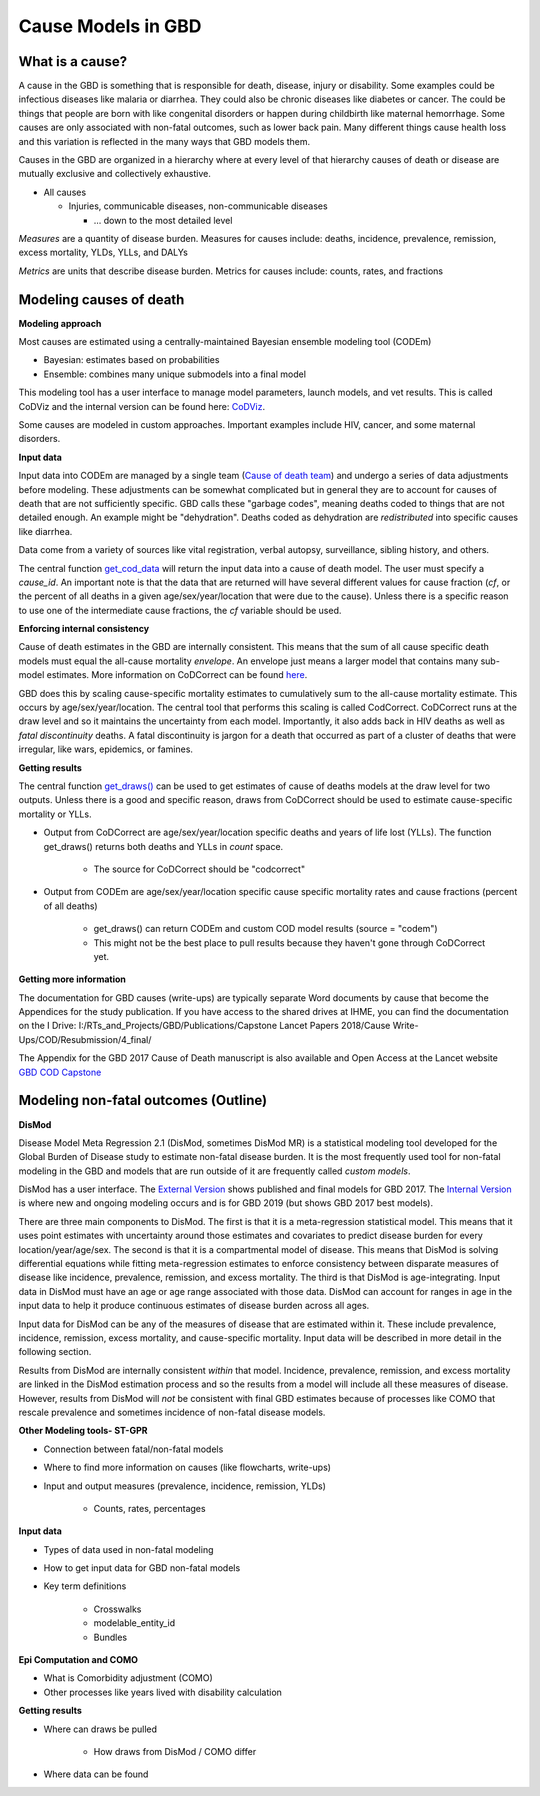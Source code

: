 .. _2017_cause_models:

============
Cause Models in GBD
============

What is a cause?
----------------
A cause in the GBD is something that is responsible for death, disease, injury or disability. 
Some examples could be infectious diseases like malaria or diarrhea. 
They could also be chronic diseases like diabetes or cancer. The could be things
that people are born with like congenital disorders or happen during childbirth like maternal hemorrhage.
Some causes are only associated with non-fatal outcomes, such as lower back pain.
Many different things cause health loss and 
this variation is reflected in the many ways that GBD models them. 

Causes in the GBD are organized in a hierarchy where at every level of that hierarchy
causes of death or disease are mutually exclusive and collectively exhaustive. 

- All causes

  - Injuries, communicable diseases, non-communicable diseases

    - ... down to the most detailed level

*Measures* are a quantity of disease burden. Measures for causes include:  
deaths, incidence, prevalence, remission, excess mortality, YLDs, YLLs, and DALYs

*Metrics* are units that describe disease burden. Metrics for causes include:  
counts, rates, and fractions

Modeling causes of death
------------------------

.. image:: fatal_flowchart.png
   :width: 600

**Modeling approach** 

Most causes are estimated using a centrally-maintained Bayesian ensemble modeling tool (CODEm)

- Bayesian: estimates based on probabilities
- Ensemble: combines many unique submodels into a final model

This modeling tool has a user interface to manage model parameters, launch models, and vet results. This is called CoDViz and the internal
version can be found here: `CoDViz
<https://internal.ihme.washington.edu/cod/>`_.

Some causes are modeled in custom approaches. Important examples include HIV, cancer, and some maternal disorders.

**Input data**

Input data into CODEm are managed by a single team (`Cause of death team
<https://hub.ihme.washington.edu/display/COD/Causes+of+Death>`_) 
and undergo a series of data adjustments before modeling.
These adjustments can be somewhat complicated but in general they are to account for causes of death that are not sufficiently specific.
GBD calls these "garbage codes", meaning deaths coded to things that are not detailed enough. An example might be "dehydration".
Deaths coded as dehydration are *redistributed* into specific causes like diarrhea.

Data come from a variety of sources like vital registration, verbal autopsy, surveillance, sibling history, and others.

The central function `get_cod_data
<https://scicomp-docs.ihme.washington.edu/db_queries/current/get_cod_data.html>`_ will return the input data into a cause of death model. The user must specify a *cause_id*. An important
note is that the data that are returned will have several different values for cause fraction (*cf*, or the percent of all deaths
in a given age/sex/year/location that were due to the cause). Unless there is a specific reason to use one of the intermediate
cause fractions, the *cf* variable should be used.

**Enforcing internal consistency**

Cause of death estimates in the GBD are internally consistent. This means that the sum of all cause specific death models must
equal the all-cause mortality *envelope*. An envelope just means a larger model that contains many sub-model estimates. More information
on CoDCorrect can be found `here
<https://hub.ihme.washington.edu/display/CCMD/CoDCorrect>`_.

GBD does this by scaling cause-specific mortality estimates to cumulatively sum to the all-cause mortality estimate. This occurs
by age/sex/year/location. The central tool that performs this scaling is called CodCorrect. CoDCorrect runs at the draw level and so 
it maintains the uncertainty from each model. Importantly, it also adds back in HIV deaths as well as *fatal discontinuity* deaths.
A fatal discontinuity is jargon for a death that occurred as part of a cluster of deaths that were irregular, like wars,
epidemics, or famines. 

**Getting results**

The central function `get_draws()
<https://scicomp-docs.ihme.washington.edu/get_draws/current/>`_ 
can be used to get estimates of cause of deaths models at the draw level for two outputs. Unless there is a good and 
specific reason, draws from CoDCorrect should be used to estimate cause-specific mortality or YLLs.

- Output from CoDCorrect are age/sex/year/location specific deaths and years of life lost (YLLs). The function get_draws() returns both deaths and YLLs in *count* space.
	
	- The source for CoDCorrect should be "codcorrect"
	
- Output from CODEm are age/sex/year/location specific cause specific mortality rates and cause fractions (percent of all deaths)
	
	- get_draws() can return CODEm and custom COD model results (source = "codem")
	- This might not be the best place to pull results because they haven't gone through CoDCorrect yet.

**Getting more information**

The documentation for GBD causes (write-ups) are typically separate Word documents by cause that become the Appendices
for the study publication. If you have access to the shared drives at IHME, you can find the documentation on the
I Drive: I:/RTs_and_Projects/GBD/Publications/Capstone Lancet Papers 2018/Cause Write-Ups/COD/Resubmission/4_final/

The Appendix for the GBD 2017 Cause of Death manuscript is also available and Open Access at the Lancet website 
`GBD COD Capstone
<https://www.thelancet.com/journals/lancet/article/PIIS0140-6736(18)32203-7/fulltext#seccestitle540>`_


Modeling non-fatal outcomes (Outline)
---------------------------

.. image:: gbd_nonfatal_flowchart_sim_team.jpg
   :width: 600

**DisMod** 

Disease Model Meta Regression 2.1 (DisMod, sometimes DisMod MR) is a statistical modeling tool developed for the Global
Burden of Disease study to estimate non-fatal disease burden. It is the most frequently used tool for non-fatal modeling
in the GBD and models that are run outside of it are frequently called *custom models*. 

DisMod has a user interface. The 
`External Version
<https://vizhub.healthdata.org/epi/>`_
shows published and final models for GBD 2017.
The 
`Internal Version
<https://internal.ihme.washington.edu/epi/>`_
is where new and ongoing modeling occurs and is for GBD 2019 (but shows GBD 2017 best models). 

There are three main components to DisMod. The first is that it
is a meta-regression statistical model. This means that it uses point estimates with uncertainty around those estimates and covariates
to predict disease burden for every location/year/age/sex. The second is that it is a compartmental model of disease. This
means that DisMod is solving differential equations while fitting meta-regression estimates to enforce consistency between
disparate measures of disease like incidence, prevalence, remission, and excess mortality. The third is that DisMod is age-integrating.
Input data in DisMod must have an age or age range associated with those data. DisMod can account for ranges in age in the input
data to help it produce continuous estimates of disease burden across all ages.

Input data for DisMod can be any of the measures of disease that are estimated within it. These include prevalence, incidence,
remission, excess mortality, and cause-specific mortality. Input data will be described in more detail in the following section.

Results from DisMod are internally consistent *within* that model. Incidence, prevalence, remission, and excess mortality are
linked in the DisMod estimation process and so the results from a model will include all these measures of disease. However, results
from DisMod will *not* be consistent with final GBD estimates because of processes like COMO that rescale prevalence and sometimes
incidence of non-fatal disease models. 

**Other Modeling tools- ST-GPR**

- Connection between fatal/non-fatal models

- Where to find more information on causes (like flowcharts, write-ups)

- Input and output measures (prevalence, incidence, remission, YLDs)

	- Counts, rates, percentages

**Input data**

- Types of data used in non-fatal modeling

- How to get input data for GBD non-fatal models

- Key term definitions  

	- Crosswalks
	- modelable_entity_id
	- Bundles
	
**Epi Computation and COMO**

- What is Comorbidity adjustment (COMO)

- Other processes like years lived with disability calculation

**Getting results**

- Where can draws be pulled

	- How draws from DisMod / COMO differ

- Where data can be found